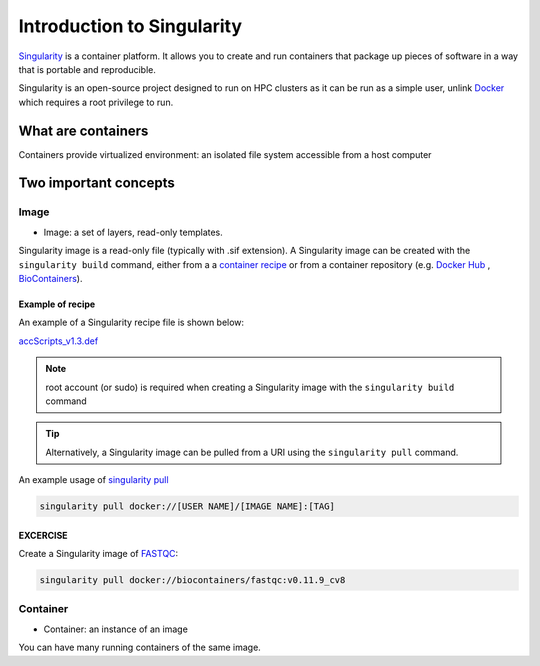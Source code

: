 Introduction to Singularity
############################

`Singularity <https://docs.sylabs.io/guides/latest/user-guide/>`_ is a container platform. It allows you to create and run containers that package up pieces of software in a way that is portable and reproducible. 

Singularity is an open-source project designed to run on HPC clusters as it can be run as a simple user, unlink `Docker <https://www.docker.com/>`_ which requires a root privilege to run.

What are containers
*********************

Containers provide virtualized environment: an isolated file system accessible from a host computer

Two important concepts
***********************

Image
=====
* Image: a set of layers, read-only templates.

Singularity image is a read-only file (typically with .sif extension). A Singularity image can be created with the ``singularity build`` command, either from a a `container recipe <https://docs.sylabs.io/guides/2.6/user-guide/container_recipes.html>`_ or from a container repository (e.g. `Docker Hub <https://hub.docker.com/>`_ , `BioContainers <https://biocontainers.pro/>`_).


Example of recipe
------------------

An example of a Singularity recipe file is shown below:

`accScripts_v1.3.def <https://bitbucket.org/sirintra/qub_pmc_wf/src/master/recipe_sigularity/accScripts/v1.3/accScripts_v1.3.def>`_

.. code-block:: console
  :linenos:
  
  Bootstrap: docker
  From: ubuntu:20.04
  %labels
     Maintainer Sirintra Nakjang
     Version v1.3
  %files
     scripts/* /opt
  %post
     apt-get -y update
     apt-get -y install python2.7
     apt-get -y install samtools
     chmod 777 /opt/*
  %environment
     export LC_ALL=C
  %runscript
     $@


.. note::
   root account (or sudo) is required when creating a Singularity image with the ``singularity build`` command
   
   
.. tip::
   Alternatively, a Singularity image can be pulled from a URI using the ``singularity pull`` command.
   
   
An example usage of `singularity pull <https://docs.sylabs.io/guides/3.7/user-guide/cli/singularity_pull.html>`_

.. code-block:: bash

   singularity pull docker://[USER NAME]/[IMAGE NAME]:[TAG]
   

EXCERCISE
---------

Create a Singularity image of `FASTQC <https://www.bioinformatics.babraham.ac.uk/projects/fastqc/>`_:

.. code-block:: bash

   singularity pull docker://biocontainers/fastqc:v0.11.9_cv8


Container
=========
* Container: an instance of an image

You can have many running containers of the same image.



